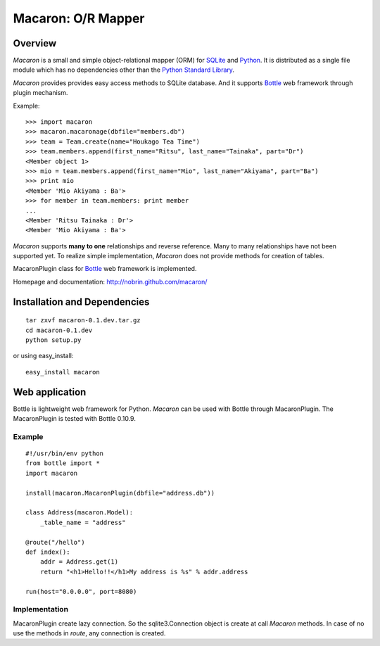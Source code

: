 .. _Python: http://python.org/
.. _SQLite: http://www.sqlite.org/
.. _Bottle: http://bottlepy.org/

=====================
 Macaron: O/R Mapper 
=====================

Overview
========

*Macaron* is a small and simple object-relational mapper (ORM) for SQLite_ and Python_. It is distributed as a single file module which has no dependencies other than the `Python Standard Library <http://docs.python.org/library/>`_.

*Macaron* provides provides easy access methods to SQLite database. And it supports Bottle_ web framework through plugin mechanism.

Example::

    >>> import macaron
    >>> macaron.macaronage(dbfile="members.db")
    >>> team = Team.create(name="Houkago Tea Time")
    >>> team.members.append(first_name="Ritsu", last_name="Tainaka", part="Dr")
    <Member object 1>
    >>> mio = team.members.append(first_name="Mio", last_name="Akiyama", part="Ba")
    >>> print mio
    <Member 'Mio Akiyama : Ba'>
    >>> for member in team.members: print member
    ...
    <Member 'Ritsu Tainaka : Dr'>
    <Member 'Mio Akiyama : Ba'>

*Macaron* supports **many to one** relationships and reverse reference. Many to many relationships have not been supported yet. To realize simple implementation, *Macaron* does not provide methods for creation of tables.

MacaronPlugin class for Bottle_ web framework is implemented.

Homepage and documentation: http://nobrin.github.com/macaron/


Installation and Dependencies
=============================

::

    tar zxvf macaron-0.1.dev.tar.gz
    cd macaron-0.1.dev
    python setup.py

or using easy_install::

    easy_install macaron


Web application
===============

Bottle is lightweight web framework for Python. *Macaron* can be used with Bottle through MacaronPlugin. The MacaronPlugin is tested with Bottle 0.10.9.

Example
-------

::

    #!/usr/bin/env python
    from bottle import *
    import macaron
    
    install(macaron.MacaronPlugin(dbfile="address.db"))
    
    class Address(macaron.Model):
        _table_name = "address"
    
    @route("/hello")
    def index():
        addr = Address.get(1)
        return "<h1>Hello!!</h1>My address is %s" % addr.address
    
    run(host="0.0.0.0", port=8080)

Implementation
--------------


MacaronPlugin create lazy connection. So the sqlite3.Connection object is create at call *Macaron* methods. In case of no use the methods in *route*, any connection is created.

